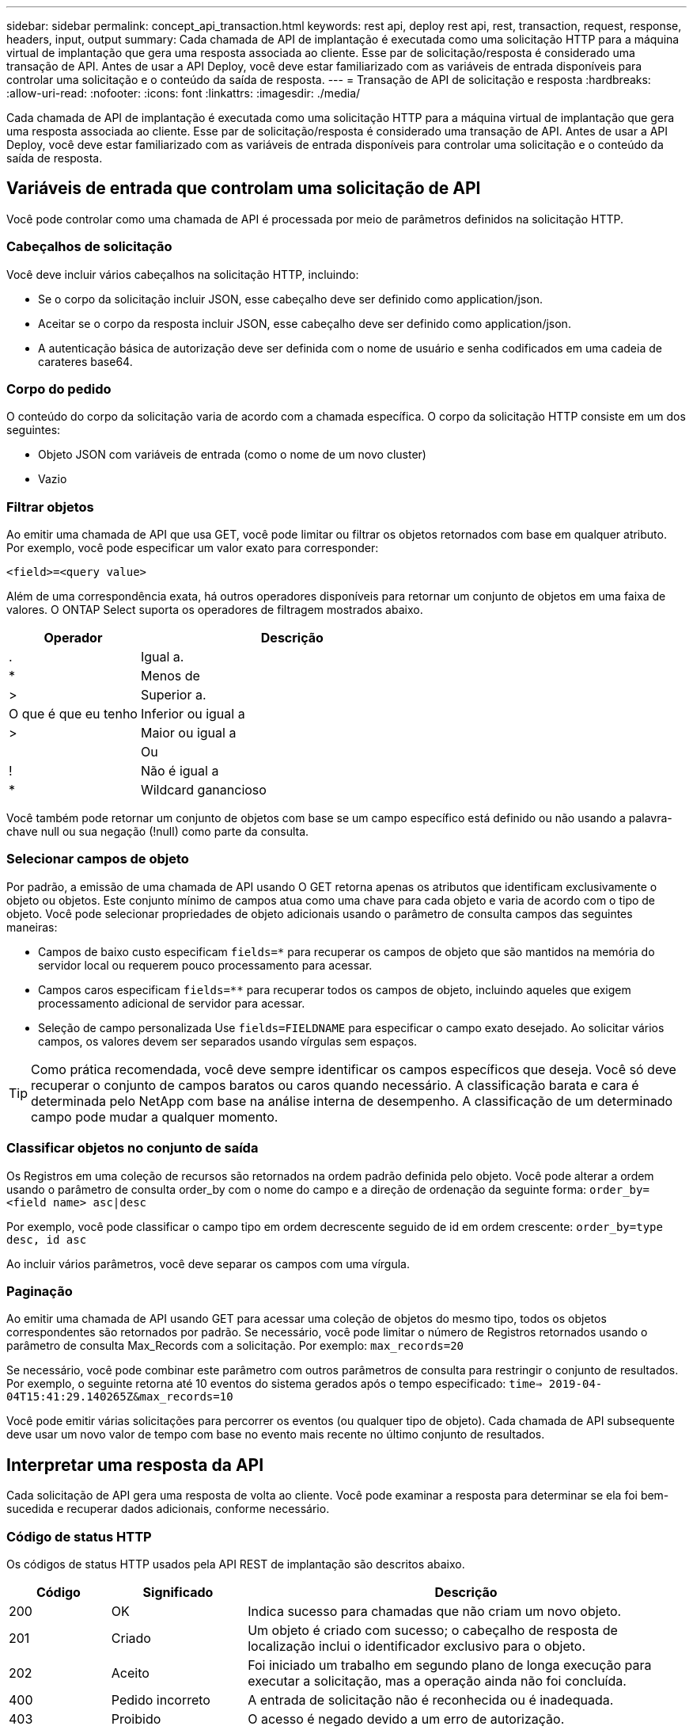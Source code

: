 ---
sidebar: sidebar 
permalink: concept_api_transaction.html 
keywords: rest api, deploy rest api, rest, transaction, request, response, headers, input, output 
summary: Cada chamada de API de implantação é executada como uma solicitação HTTP para a máquina virtual de implantação que gera uma resposta associada ao cliente. Esse par de solicitação/resposta é considerado uma transação de API. Antes de usar a API Deploy, você deve estar familiarizado com as variáveis de entrada disponíveis para controlar uma solicitação e o conteúdo da saída de resposta. 
---
= Transação de API de solicitação e resposta
:hardbreaks:
:allow-uri-read: 
:nofooter: 
:icons: font
:linkattrs: 
:imagesdir: ./media/


[role="lead"]
Cada chamada de API de implantação é executada como uma solicitação HTTP para a máquina virtual de implantação que gera uma resposta associada ao cliente. Esse par de solicitação/resposta é considerado uma transação de API. Antes de usar a API Deploy, você deve estar familiarizado com as variáveis de entrada disponíveis para controlar uma solicitação e o conteúdo da saída de resposta.



== Variáveis de entrada que controlam uma solicitação de API

Você pode controlar como uma chamada de API é processada por meio de parâmetros definidos na solicitação HTTP.



=== Cabeçalhos de solicitação

Você deve incluir vários cabeçalhos na solicitação HTTP, incluindo:

* Se o corpo da solicitação incluir JSON, esse cabeçalho deve ser definido como application/json.
* Aceitar se o corpo da resposta incluir JSON, esse cabeçalho deve ser definido como application/json.
* A autenticação básica de autorização deve ser definida com o nome de usuário e senha codificados em uma cadeia de carateres base64.




=== Corpo do pedido

O conteúdo do corpo da solicitação varia de acordo com a chamada específica. O corpo da solicitação HTTP consiste em um dos seguintes:

* Objeto JSON com variáveis de entrada (como o nome de um novo cluster)
* Vazio




=== Filtrar objetos

Ao emitir uma chamada de API que usa GET, você pode limitar ou filtrar os objetos retornados com base em qualquer atributo. Por exemplo, você pode especificar um valor exato para corresponder:

`<field>=<query value>`

Além de uma correspondência exata, há outros operadores disponíveis para retornar um conjunto de objetos em uma faixa de valores. O ONTAP Select suporta os operadores de filtragem mostrados abaixo.

[cols="30,70"]
|===
| Operador | Descrição 


| . | Igual a. 


| * | Menos de 


| > | Superior a. 


| O que é que eu tenho | Inferior ou igual a 


| > | Maior ou igual a 


|  | Ou 


| ! | Não é igual a 


| * | Wildcard ganancioso 
|===
Você também pode retornar um conjunto de objetos com base se um campo específico está definido ou não usando a palavra-chave null ou sua negação (!null) como parte da consulta.



=== Selecionar campos de objeto

Por padrão, a emissão de uma chamada de API usando O GET retorna apenas os atributos que identificam exclusivamente o objeto ou objetos. Este conjunto mínimo de campos atua como uma chave para cada objeto e varia de acordo com o tipo de objeto. Você pode selecionar propriedades de objeto adicionais usando o parâmetro de consulta campos das seguintes maneiras:

* Campos de baixo custo especificam `fields=*` para recuperar os campos de objeto que são mantidos na memória do servidor local ou requerem pouco processamento para acessar.
* Campos caros especificam `fields=**` para recuperar todos os campos de objeto, incluindo aqueles que exigem processamento adicional de servidor para acessar.
* Seleção de campo personalizada Use `fields=FIELDNAME` para especificar o campo exato desejado. Ao solicitar vários campos, os valores devem ser separados usando vírgulas sem espaços.



TIP: Como prática recomendada, você deve sempre identificar os campos específicos que deseja. Você só deve recuperar o conjunto de campos baratos ou caros quando necessário. A classificação barata e cara é determinada pelo NetApp com base na análise interna de desempenho. A classificação de um determinado campo pode mudar a qualquer momento.



=== Classificar objetos no conjunto de saída

Os Registros em uma coleção de recursos são retornados na ordem padrão definida pelo objeto. Você pode alterar a ordem usando o parâmetro de consulta order_by com o nome do campo e a direção de ordenação da seguinte forma:
`order_by=<field name> asc|desc`

Por exemplo, você pode classificar o campo tipo em ordem decrescente seguido de id em ordem crescente:
`order_by=type desc, id asc`

Ao incluir vários parâmetros, você deve separar os campos com uma vírgula.



=== Paginação

Ao emitir uma chamada de API usando GET para acessar uma coleção de objetos do mesmo tipo, todos os objetos correspondentes são retornados por padrão. Se necessário, você pode limitar o número de Registros retornados usando o parâmetro de consulta Max_Records com a solicitação. Por exemplo:
`max_records=20`

Se necessário, você pode combinar este parâmetro com outros parâmetros de consulta para restringir o conjunto de resultados. Por exemplo, o seguinte retorna até 10 eventos do sistema gerados após o tempo especificado:
`time=> 2019-04-04T15:41:29.140265Z&max_records=10`

Você pode emitir várias solicitações para percorrer os eventos (ou qualquer tipo de objeto). Cada chamada de API subsequente deve usar um novo valor de tempo com base no evento mais recente no último conjunto de resultados.



== Interpretar uma resposta da API

Cada solicitação de API gera uma resposta de volta ao cliente. Você pode examinar a resposta para determinar se ela foi bem-sucedida e recuperar dados adicionais, conforme necessário.



=== Código de status HTTP

Os códigos de status HTTP usados pela API REST de implantação são descritos abaixo.

[cols="15,20,65"]
|===
| Código | Significado | Descrição 


| 200 | OK | Indica sucesso para chamadas que não criam um novo objeto. 


| 201 | Criado | Um objeto é criado com sucesso; o cabeçalho de resposta de localização inclui o identificador exclusivo para o objeto. 


| 202 | Aceito | Foi iniciado um trabalho em segundo plano de longa execução para executar a solicitação, mas a operação ainda não foi concluída. 


| 400 | Pedido incorreto | A entrada de solicitação não é reconhecida ou é inadequada. 


| 403 | Proibido | O acesso é negado devido a um erro de autorização. 


| 404 | Não encontrado | O recurso referido na solicitação não existe. 


| 405 | Método não permitido | O verbo HTTP na solicitação não é suportado para o recurso. 


| 409 | Conflito | Uma tentativa de criar um objeto falhou porque o objeto já existe. 


| 500 | Erro interno | Ocorreu um erro interno geral no servidor. 


| 501 | Não implementado | O URI é conhecido, mas não é capaz de executar a solicitação. 
|===


=== Cabeçalhos de resposta

Vários cabeçalhos estão incluídos na resposta HTTP gerada pelo servidor de implantação, incluindo:

* Cada solicitação de API bem-sucedida é atribuída a um identificador de solicitação exclusivo.
* Localização quando um objeto é criado, o cabeçalho do local inclui o URL completo para o novo objeto, incluindo o identificador de objeto exclusivo.




=== Corpo de resposta

O conteúdo da resposta associada a uma solicitação de API difere com base no objeto, no tipo de processamento e no sucesso ou falha da solicitação. O corpo de resposta é renderizado em JSON.

* Um único objeto pode ser retornado com um conjunto de campos com base na solicitação. Por exemplo, você pode usar GET para recuperar propriedades selecionadas de um cluster usando o identificador exclusivo.
* Vários objetos vários objetos de uma coleção de recursos podem ser retornados. Em todos os casos, há um formato consistente usado, com `num_records` a indicação do número de Registros e Registros contendo um array das instâncias do objeto. Por exemplo, você pode recuperar todos os nós definidos em um cluster específico.
* Objeto de tarefa se uma chamada de API for processada de forma assíncrona, um objeto Job será retornado que ancora a tarefa em segundo plano. Por exemplo, a solicitação POST usada para implantar um cluster é processada de forma assíncrona e retorna um objeto Job.
* Se ocorrer um erro, um objeto de erro é sempre retornado. Por exemplo, você receberá um erro ao tentar criar um cluster com um nome que já existe.
* Vazio em certos casos, nenhum dado é retornado e o corpo de resposta está vazio. Por exemplo, o corpo da resposta está vazio depois de usar DELETE para excluir um host existente.

